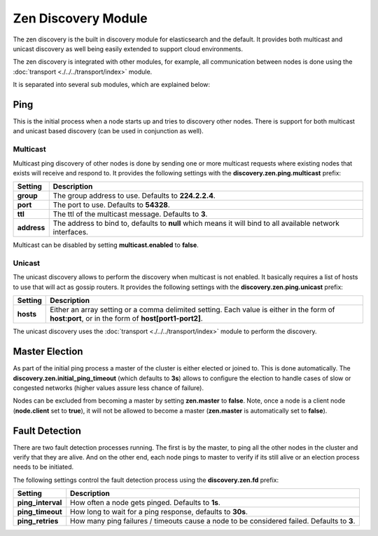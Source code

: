 Zen Discovery Module
====================

The zen discovery is the built in discovery module for elasticsearch and the default. It provides both multicast and unicast discovery as well being easily extended to support cloud environments. 


The zen discovery is integrated with other modules, for example, all communication between nodes is done using the :doc:`transport <./../../transport/index>` module.



It is separated into several sub modules, which are explained below:


Ping
----

This is the initial process when a node starts up and tries to discovery other nodes. There is support for both multicast and unicast based discovery (can be used in conjunction as well).


Multicast
"""""""""

Multicast ping discovery of other nodes is done by sending one or more multicast requests where existing nodes that exists will receive and respond to. It provides the following settings with the **discovery.zen.ping.multicast** prefix:


=============  ============================================================================================================
 Setting        Description                                                                                                
=============  ============================================================================================================
**group**      The group address to use. Defaults to **224.2.2.4**.                                                        
**port**       The port to use. Defaults to **54328**.                                                                     
**ttl**        The ttl of the multicast message. Defaults to **3**.                                                        
**address**    The address to bind to, defaults to **null** which means it will bind to all available network interfaces.  
=============  ============================================================================================================

Multicast can be disabled by setting **multicast.enabled** to **false**.


Unicast
"""""""

The unicast discovery allows to perform the discovery when multicast is not enabled. It basically requires a list of hosts to use that will act as gossip routers. It provides the following settings with the **discovery.zen.ping.unicast** prefix:


===========  ===================================================================================================================================================
 Setting      Description                                                                                                                                       
===========  ===================================================================================================================================================
**hosts**    Either an array setting or a comma delimited setting. Each value is either in the form of **host:port**, or in the form of **host[port1-port2]**.  
===========  ===================================================================================================================================================

The unicast discovery uses the :doc:`transport <./../../transport/index>` module to perform the discovery.


Master Election
---------------

As part of the initial ping process a master of the cluster is either elected or joined to. This is done automatically. The **discovery.zen.initial_ping_timeout** (which defaults to **3s**) allows to configure the election to handle cases of slow or congested networks (higher values assure less chance of failure).


Nodes can be excluded from becoming a master by setting **zen.master** to **false**. Note, once a node is a client node (**node.client** set to **true**), it will not be allowed to become a master (**zen.master** is automatically set to **false**).


Fault Detection
---------------

There are two fault detection processes running. The first is by the master, to ping all the other nodes in the cluster and verify that they are alive. And on the other end, each node pings to master to verify if its still alive or an election process needs to be initiated. 


The following settings control the fault detection process using the **discovery.zen.fd** prefix:


===================  ============================================================================================
 Setting              Description                                                                                
===================  ============================================================================================
**ping_interval**    How often a node gets pinged. Defaults to **1s**.                                           
**ping_timeout**     How long to wait for a ping response, defaults to **30s**.                                  
**ping_retries**     How many ping failures / timeouts cause a node to be considered failed. Defaults to **3**.  
===================  ============================================================================================
